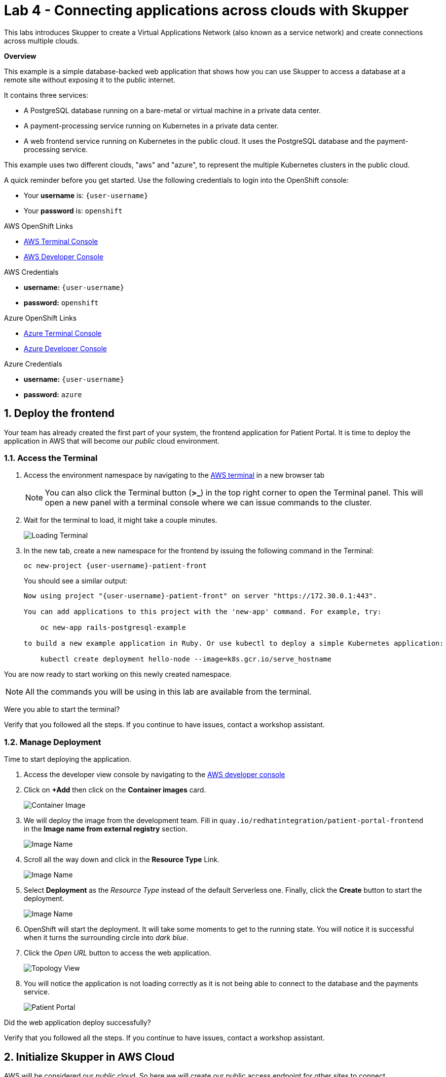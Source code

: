 // Attributes
:walkthrough: Connecting applications across clouds with Skupper
:title: Lab 4 - {walkthrough}
:user-password: openshift
:azure-password: azure
:standard-fail-text: Verify that you followed all the steps. If you continue to have issues, contact a workshop assistant.
:namespace: {user-username}
:frontend-namespace: {user-username}-patient-front
:backend-namespace: {user-username}-patient-back
:rhosak: Red Hat OpenShift Streams for Apache Kafka
:rhoas: Red Hat OpenShift Application Services
:cloud-console: https://console.redhat.com
:codeready-project: FleurDeLune

// URLs
:openshift-streams-url: https://console.redhat.com/beta/application-services/streams/kafkas
:next-lab-url: https://tutorial-web-app-webapp.{openshift-app-host}/tutorial/dayinthelife-streaming.git-labs-02-/
:codeready-url: https://devspaces.{openshift-app-host}/
:openshift-console: http://console-openshift-console.{openshift-app-host}/

[id='skupper-gateway']
= {title}

This labs introduces Skupper to create a Virtual Applications Network (also known as a service network) and create connections across multiple clouds.

*Overview*

This example is a simple database-backed web application that shows how you can use Skupper to access a database at a remote site without exposing it to the public internet.

It contains three services:

- A PostgreSQL database running on a bare-metal or virtual machine in a private data center.
- A payment-processing service running on Kubernetes in a private data center.
- A web frontend service running on Kubernetes in the public cloud. It uses the PostgreSQL database and the payment-processing service.

{blank}

This example uses two different clouds, "aws" and "azure", to represent the multiple Kubernetes clusters in the public cloud.

A quick reminder before you get started. Use the following credentials to login into the OpenShift console:

* Your *username* is: `{user-username}`
* Your *password* is: `{user-password}`

[type=walkthroughResource]
.AWS OpenShift Links
****
* link:{openshift-host}/terminal[AWS Terminal Console, window="_blank", , id="resources-codeready-url"]
* link:{openshift-host}/topology/ns/{namespace}[AWS Developer Console, window="_blank"]
****
[type=walkthroughResource]
.AWS Credentials
****
* *username:* `{user-username}`
* *password:* `{user-password}`
****
[type=walkthroughResource]
.Azure OpenShift Links
****
* link:{azure-console}/terminal[Azure Terminal Console, window="_blank", , id="resources-codeready-url"]
* link:{azure-console}/topology/ns/{namespace}[Azure Developer Console, window="_blank"]
****
[type=walkthroughResource]
.Azure Credentials
****
* *username:* `{user-username}`
* *password:* `{azure-password}`
****

:sectnums:

[time=5]
== Deploy the frontend

Your team has already created the first part of your system, the frontend application for Patient Portal. It is time to deploy the application in AWS that will become our _public_ cloud environment.

=== Access the Terminal

1. Access the environment namespace by navigating to the link:{openshift-host}/terminal[AWS terminal, window="_blank"] in a new browser tab
+
[NOTE]
====
You can also click the Terminal button (*>_*) in the top right corner to open the Terminal panel.
This will open a new panel with a terminal console where we can issue commands to the cluster.
====

2. Wait for the terminal to load, it might take a couple minutes.
+
image:images/001-terminal-loading.png[Loading Terminal]

3. In the new tab, create a new namespace for the frontend by issuing the following command in the Terminal: 
+
[source,bash,subs="attributes+"]
----
oc new-project {frontend-namespace}
----
+
{blank}
+
You should see a similar output: 
+
[,bash,subs="attributes+"]
----
Now using project "{frontend-namespace}" on server "https://172.30.0.1:443".

You can add applications to this project with the 'new-app' command. For example, try:

    oc new-app rails-postgresql-example

to build a new example application in Ruby. Or use kubectl to deploy a simple Kubernetes application:

    kubectl create deployment hello-node --image=k8s.gcr.io/serve_hostname
----

{blank}

You are now ready to start working on this newly created namespace. 

[NOTE]
====
All the commands you will be using in this lab are available from the terminal.
====

[type=verification]
Were you able to start the terminal?

[type=verificationFail]
{standard-fail-text}

=== Manage Deployment

Time to start deploying the application.

1. Access the developer view console by navigating to the link:{openshift-host}/topology/ns/{frontend-namespace}[AWS developer console, window="_blank"]
2. Click on *+Add* then click on the *Container images* card.
+
image:images/101-container-image.png[Container Image]
3. We will deploy the image from the development team. Fill in `quay.io/redhatintegration/patient-portal-frontend` in the *Image name from external registry* section. 
+
image:images/102-image-name.png[Image Name]
4. Scroll all the way down and click in the *Resource Type* Link.
+
image:images/102a-resource-type.png[Image Name]
5. Select *Deployment* as the _Resource Type_ instead of the default Serverless one. Finally, click the *Create* button to start the deployment.
+
image:images/102b-deployment-type.png[Image Name]
6. OpenShift will start the deployment. It will take some moments to get to the running state. You will notice it is successful when it turns the surrounding circle into _dark blue_.
7. Click the _Open URL_ button to access the web application.
+
image:images/103-topology-view.png[Topology View]
8. You will notice the application is not loading correctly as it is not being able to connect to the database and the payments service.
+
image:images/104-patient-portal.png[Patient Portal]

[type=verification]
Did the web application deploy successfully?

[type=verificationFail]
{standard-fail-text}

[time=5]
== Initialize Skupper in AWS Cloud

AWS will be considered our _public_ cloud. So here we will create our public access endpoint for other sites to connect. 

=== Initialize Skupper

This process will install the Skupper router and service controller in the current namespace. 

1. Get back to the terminal tab
2. First we need to update the frontend environment variables to access the database service with the hostname exposed by skupper. Execute the following command:
+
[source,bash,subs="attributes+"]
----
oc set env deployment/patient-portal-frontend DATABASE_SERVICE_HOST=database
----
3. Now, to initialize Skupper in this namespace you will need to issue the following command in the terminal window:
+
[source,bash,subs="attributes+"]
----
skupper init --enable-console --enable-flow-collector --console-auth unsecured
----
+
{blank}
+
[NOTE]
====
* Skupper does not need admin rights in the cluster as it is using only ConfigMaps and Secrets. 
* We will use the unsecured console for convenience of this lab. 
====
+
You should see a message like the following one.
+
[,bash,subs="attributes+"]
----
Skupper is now installed in the '{user-username}-patient-front' namespace.  Use 'skupper status' to get more information.
----
4. Wait a few moments for the Skupper pods to start. Check they are running with the following command.
+
[source,bash,subs="attributes+"]
----
oc get pods
----
+
{blank}
+
You should see both skupper pods in `Running` status: 
+
[,bash]
----
NAME                                          READY   STATUS    RESTARTS   AGE
patient-portal-frontend-5c988ccdd5-fqj99      1/1     Running   0          42m
skupper-router-f69954856-2cdxv                2/2     Running   0          49s
skupper-service-controller-6c5bb94997-tmpk4   2/2     Running   0          47s
----
5. Check the Skupper status with the following command: 
+
[source,bash]
----
skupper status
----
+
{blank}
+
You should see an output similar to the following:
+
[,bash,subs="attributes+"]
----
Skupper is enabled for namespace "{frontend-namespace}" in interior mode. It is not connected to any other sites. It has no exposed services.
The site console url is:  https://skupper-{frontend-namespace}.{openshift-app-host}
----
6. Copy and paste the console url in a new browser tab.
7. This is the Skupper console. Click on the *Network* tab to check this site connectivity. Your site {frontend-namespace} should be showing here.
+
image:images/201-skupper-site-frontend.png[Skupper Sites]

[type=verification]
Were you able to access the skupper console and see your site there?

[type=verificationFail]
{standard-fail-text}

=== Create a Skupper Access Token

Creating a link between Skupper enabled namespaces requires a secret token that allows permission to create the link. The token carries the link details required for Skupper connection. We will use this token in the remote cluster to link the namespaces.

There are two types of Skupper token:

* **Claim token (default)**
+
A claim token can be restricted by:
+
====
** time - prevents token reuse after a specified period.
** usage - prevents creating multiple links from a single token.
====
+
{blank}
+
All inter-site traffic is protected by mutual TLS using a private, dedicated certificate authority (CA). A claim token is not a certificate, but is securely exchanged for a certificate during the linking process. By implementing appropriate restrictions (for example, creating a single-use claim token), you can avoid the accidental exposure of certificates.

* **Cert token**
+
You can use a cert token to create a link to the site which issued that token, it includes a valid certificate from that site.
+
All inter-site traffic is protected by mutual TLS using a private, dedicated certificate authority (CA). A cert token is a certificate issued by the dedicated CA. Protect it appropriately.

[NOTE]
====
The link token is truly a secret. Anyone who has the token can link to your namespace. Make sure that only those you trust have access to it.
====

1. First, use the following command in your namespace to generate the token.
+
[source,bash,subs="attributes+"]
----
skupper token create --token-type cert ~/secret-token.yaml
----
2. The previous command creates a YAML file with the link information. Show the contents of the file with the following command: 
+
[source,bash,subs="attributes+"]
----
cat ~/secret-token.yaml
----
3. Take a look at the content, it should have the following structure:
+
[,bash,subs="attributes+"]
----
apiVersion: v1
data:
  ca.crt: LS0tLS1CRUdJTiBDRVJUSUZJQ0FURS0tLS0tCk1JSUREVENDQWZXZ0F3SUJBZ0lRWkRKUWprQ1pmUTNJTlg4RVluR294ekFOQmdrcWhraUc5dzBCQVFzRkFEQWEKTVJnd0ZnWURWUVFERXc5emEz
  ...
  tls.crt: LS0tLS1CRUdJTiBDRVJUSUZJQ0FURS0tLS0tCk1JSUR0RENDQXB5Z0F3SUJBZ0lSQU96bis4eGhCWmREZE5WOWNScjZqN013RFFZSktvWklodmNOQVFFTEJRQXcKR2pFWU1CWUdBMVVFQXhNUGM
  ...
  tls.key: LS0tLS1CRUdJTiBSU0EgUFJJVkFURSBLRVktLS0tLQpNSUlFcFFJQkFBS0NBUUVBdm1xVklvcE5VVmtKc1ZqTmxCN25T
  ...
kind: Secret
metadata:
  annotations:
    edge-host: skupper-edge-{frontend-namespace}.{openshift-app-host}
    edge-port: "443"
    inter-router-host: skupper-inter-router-{frontend-namespace}.{openshift-app-host}
    inter-router-port: "443"
    skupper.io/generated-by: 5e6c65d6-9a5e-40b5-96c2-34983ed77afb
    skupper.io/site-version: 1.3.0
  creationTimestamp: null
  labels:
    skupper.io/type: connection-token
  name: skupper
type: kubernetes.io/tls  
----
+
4. Save the content of this file into a file in your local computer. We will be using this in the future.
+
[IMPORTANT]
====
Copy and save the content of that file. We are going to use it to connect the Azure namespace to this. 
====

[type=verification]
Do you have your token ready?

[type=verificationFail]
{standard-fail-text}

[time=5]
== Deploy the Backend Services

Time to move to the private cloud running on Azure. This will be considered the _private_ cloud environment.

=== Access the terminal in Azure

1. Access the environment namespace by navigating to the link:{azure-console}/terminal[Azure terminal console, window="_blank"] in a new browser tab.
+
[NOTE]
====
This is a new cluster, to make a clear distinction you will need to use a different password for this OpenShift Console and Terminal. Your username is the same `{user-username}` and the password is `*{azure-password}*`
====

2. Wait for the terminal to load, it might take a couple minutes.
+
image:images/001-terminal-loading.png[Loading Terminal]

3. In the new tab, create a new namespace for the backend by issuing the following command in the Terminal: 
+
[source,bash,subs="attributes+"]
----
oc new-project {backend-namespace}
----

[type=verification]
Were you able to create the namespace?

[type=verificationFail]
{standard-fail-text}

=== Deploy the payment processor

1. Open a new browser tab to access the developer view of the link:{azure-console}/topology/ns/{backend-namespace}[OpenShift console, window="_blank"] running on Azure.

2. Click on *+Add* and then in the *Container images* card button.
+
image:images/300-console-dashboard.png[Dashboard]

3. Type in the payment processor container image name: `quay.io/redhatintegration/patient-portal-payment-processor` and then click *Create*.
+
image:images/301-create-payment.png[Dashboard]

4. Scroll all the way down and change the _Resource Type_ to *Deployment*. Finally create *Create*.
+
image:images/301a-payment-resource-type.png[Resource Type]

This will start the payment processor in your namespace.

=== Deploy the database

1. Click the *+Add* tab in the top left side of the console to start the process to deploy the database.
+
image:images/302-console-add.png[Dashboard]

2. Click on the *Container Image* card button.

3. Type in the database container image name: `quay.io/redhatintegration/patient-portal-database` and then click on *Create*.
+
image:images/301-create-database.png[Dashboard]

4. Scroll all the way down and change the _Resource Type_ to *Deployment*. Finally create *Create*.
+
image:images/301a-database-resource-type.png[Resource Type]

5. You should now be able to see both deployments in the console.
+
image:images/303-backend-deployments.png[Dashboard]

[type=verification]
Do you see both the database and the payment processor deployment?

[type=verificationFail]
{standard-fail-text}

[time=5]
== Expose the Backend Services with Skupper

=== Initialize Skupper in Azure

1. Get back to the link:{azure-console}/terminal[Azure terminal console, window="_blank"].

2. Switch to the working project if you haven't
+
[source,bash,subs="attributes+"]
----
oc project {backend-namespace}
----

3. Initalize Skupper in the namespace by running the following command:
+
[source,bash,subs="attributes+"]
----
skupper init --ingress none --router-mode edge --enable-console=false
----
+
{blank}
+
[NOTE]
====
We are treating this cluster as _private_ and because of that, we are not enabling the console neither the ingress by configuring the router in _edge_ mode.
====
+ 
You should see an output similar to the following: 
+
[,bash,subs="attributes+"]
----
Skupper is now installed in namespace '{backend-namespace}'.  Use 'skupper status' to get more information.
----

4. Wait for the deployments to finish and be in `Running` state.

5. Check the Skupper statust:
+
[source,bash,subs="attributes+"]
----
skupper status
----
+
{blank}
+
You should see an output similar to the following: 
+
[,bash,subs="attributes+"]
----
Skupper is enabled for namespace "{backend-namespace}" in edge mode. It is not connected to any other sites. It has no exposed services.
----

[type=verification]
Is Skupper ready in the Azure cluster?

[type=verificationFail]
{standard-fail-text}

=== Expose the backend services

Time to expose the payment service across the network. 

1. Run the following command to expose the payment service:
+
[source,bash,subs="attributes+"]
----
skupper expose deployment/patient-portal-payment-processor --address payment-processor --protocol http --port 8080
----
+
{blank}
+
You should see an output similar to the following: 
+
[,bash,subs="attributes+"]
----
deployment patient-portal-payment-processor exposed as payment-processor
----

2. Now, expose the database endpoint
+
[source,bash,subs="attributes+"]
----
skupper expose deployment/patient-portal-database --address database --protocol tcp --port 5432
----
+
{blank}
+
You should see an output similar to the following: 
+
[,bash,subs="attributes+"]
----
deployment patient-portal-database exposed as database
----

3. Check that the skupper services were created and binded to the deployments
+
[source,bash,subs="attributes+"]
----
skupper service status
----
+
{blank}
+
You should see an output similar to the following: 
+
[,bash,subs="attributes+"]
----
Services exposed through Skupper:
├─ database (tcp port 5432)
│  ╰─ Targets:
│     ╰─ app=patient-portal-database name=patient-portal-database
╰─ payment-processor (http port 8080)
   ╰─ Targets:
      ╰─ app=patient-portal-payment-processor name=patient-portal-payment-processor
----

[type=verification]
Are both services properly configured?

[type=verificationFail]
{standard-fail-text}

[time=5]
== Link the clusters' namespaces

[type=taskResource]
.Skupper
****
* link:https://skupper-{frontend-namespace}.{openshift-app-host}[Skupper Console, window="_blank"]
****

=== Create a Skupper Link

1. Retrieve the token you saved from Task 2. 

2. Get back to the browser tab with the developer view of the link:{azure-console}/topology/ns/{backend-namespace}[OpenShift console, window="_blank"] running on Azure.

3. Click the *+* button on the top menu of the page.
+
image:images/500-add-resource.png[Add Resources]

4. Paste the file you saved before in the new editor. Click *Create*.
+
[IMPORTANT]
====
Check that the values of the certs are in one single line or you will get an error when trying to create the resource.
====
+
image:images/501-save-secret-azure.png[Add Resources]

=== Check the connections

1. Get back to the link:https://skupper-{frontend-namespace}.{openshift-app-host}[Skupper console, window="_blank"] and refresh the page.

2. You should be able to see now that the backend cluster is connected to the frontend and that traffic is flowing from one cluster to another.
+
image:images/502-connected-sites.png[Connected Sites]

Great! You have now two connected sites ready for your application.

[type=verification]
Do you see both of your namespaces in the Skupper Console?

[type=verificationFail]
{standard-fail-text}

[time=5]
== Test the application

[type=taskResource]
.Patient Portal
****
* link:http://patient-portal-frontend-{frontend-namespace}.{openshift-app-host}[Patient Portal application, window="_blank"]
****

1. Get back to the link:http://patient-portal-frontend-{frontend-namespace}.{openshift-app-host}[Patient Portal application, window="_blank"] tab.

2. Hit Refresh.

3. You should be able to see now the list of patients and doctors!
+
image:images/600-working-application.png[Working Application]

=== Test the payment processor

1. Click on the `Angela Martin` link.

2. Click the *Bills* tab to find the updaid bills.
+
image:images/601-patient-bills.png[Patient Bills]

3. Finally, click the *Pay* button.
+
image:images/602-pay-a-bill.png[Pay Bill]

4. Refresh the page. You should be able to see there is now a *Date Paid* value.
+
image:images/603-date-paid.png[Pay Bill]

{blank}

Congratulations! You just deployed a multi cluster application across 2 different clouds.

=== [OPTIONAL]

1. Review the current services available in AWS: 
+
[source,bash,subs="attributes+"]
----
oc get svc
----
+
{blank}
+
You should see an output similar to the following: 
+
[,bash,subs="attributes+"]
----
NAME                      TYPE        CLUSTER-IP       EXTERNAL-IP   PORT(S)               AGE
database                  ClusterIP   172.30.40.93     <none>        5432/TCP              55m
patient-portal-frontend   ClusterIP   172.30.212.153   <none>        8080/TCP              26h
payment-processor         ClusterIP   172.30.133.162   <none>        8080/TCP              55m
skupper                   ClusterIP   172.30.112.48    <none>        8080/TCP,8081/TCP     23h
skupper-router            ClusterIP   172.30.66.96     <none>        55671/TCP,45671/TCP   23h
skupper-router-local      ClusterIP   172.30.239.78    <none>        5671/TCP              23h
----
+
{blank}
+
[NOTE]
====
There are accessible services in the namespace for the _database_ and the _payment-processor_ backend services.
====

2. Now check the pods: 
+
[source,bash,subs="attributes+"]
----
oc get pods
----
+
{blank}
+
You should see an output similar to the following: 
+
[,bash,subs="attributes+"]
----
NAME                                          READY   STATUS    RESTARTS   AGE
patient-portal-frontend-5558d76fd7-nblrr      1/1     Running   0          91m
skupper-router-7744fd48f4-qpz56               1/1     Running   0          23h
skupper-service-controller-569f7dfd7d-r452m   1/1     Running   0          23h
----

{blank}

There is only one pod running on this namespace and this cluster. The backend services are running on Azure!

[type=verification]
Where you able to paid the bill?

[type=verificationFail]
{standard-fail-text}
